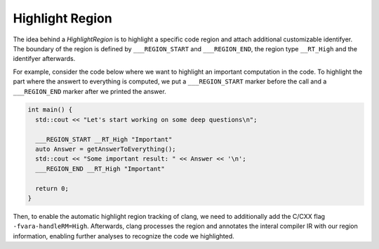 Highlight Region
================

The idea behind a `HighlightRegion` is to highlight a specific code region and attach additional customizable identifyer.
The boundary of the region is defined by ``___REGION_START`` and ``___REGION_END``, the region type ``__RT_High`` and the identifyer afterwards.

For example, consider the code below where we want to highlight an important computation in the code.
To highlight the part where the answert to everything is computed, we put a ``___REGION_START`` marker before the call and a ``___REGION_END`` marker after we printed the answer.

.. code-block:: cpp

    int main() {
      std::cout << "Let's start working on some deep questions\n";

      ___REGION_START __RT_High "Important"
      auto Answer = getAnswerToEverything();
      std::cout << "Some important result: " << Answer << '\n';
      ___REGION_END __RT_High "Important"

      return 0;
    }


Then, to enable the automatic highlight region tracking of clang, we need to additionally add the C/CXX flag ``-fvara-handleRM=High``.
Afterwards, clang processes the region and annotates the interal compiler IR with our region information, enabling further analyses to recognize the code we highlighted.
